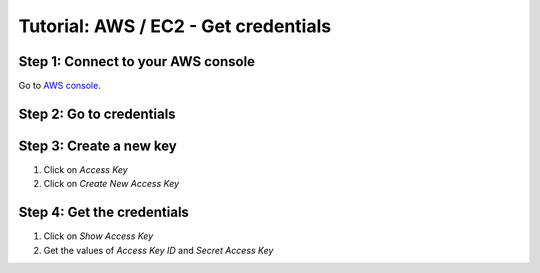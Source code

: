 =====================================
Tutorial: AWS / EC2 - Get credentials
=====================================


Step 1: Connect to your AWS console
===================================

Go to `AWS console`_.


Step 2: Go to credentials
=========================
 
.. image:: step_1.jpg


Step 3: Create a new key
========================
 
1. Click on *Access Key*
2. Click on *Create New Access Key*

.. image:: step_2.jpg


Step 4: Get the credentials
===========================
 
1. Click on *Show Access Key*
2. Get the values of *Access Key ID* and *Secret Access Key*

.. image:: step_3.jpg


.. _`AWS console`: https://console.aws.amazon.com
